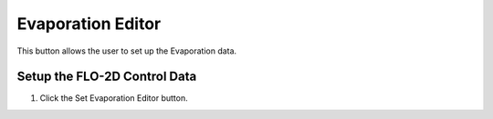 Evaporation Editor
=====================

This button allows the user to set up the Evaporation data.

Setup the FLO-2D Control Data
-----------------------------

1. Click the
   Set Evaporation Editor button.

.. image:: ../../img/Buttons/control004.png